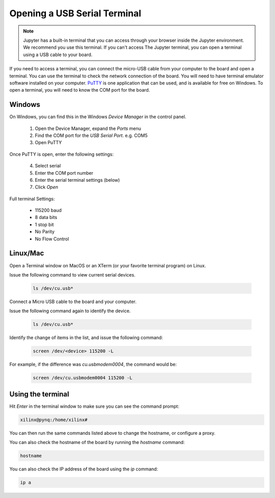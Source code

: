 .. _opening-a-serial-terminal:

*****************************
Opening a USB Serial Terminal
*****************************

.. NOTE::
    Jupyter has a built-in terminal that you can access through your browser inside
    the Jupyter environment. We recommend you use this terminal. If you can't access
    The Jupyter terminal, you can open a terminal using a USB cable to your board. 

If you need to access a terminal, you can connect the micro-USB
cable from your computer to the board and open a terminal. You can use the
terminal to check the network connection of the board. You will need to have
terminal emulator software installed on your computer. `PuTTY
<http://www.putty.org/>`_ is one application that can be used, and is available
for free on Windows. To open a terminal, you will need to know the COM port for
the board.

Windows
=======

On Windows, you can find this in the Windows *Device Manager* in the control panel. 
   
  1. Open the Device Manager, expand the *Ports* menu
  2. Find the COM port for the *USB Serial Port*.  e.g. COM5
  3. Open PuTTY

Once PuTTY is open, enter the following settings:
    
  4. Select serial
  5. Enter the COM port number
  6. Enter the serial terminal settings (below)
  7. Click *Open*

Full terminal Settings:
    
  * 115200 baud
  * 8 data bits
  * 1 stop bit
  * No Parity
  * No Flow Control

Linux/Mac
=========


Open a Terminal window on MacOS or an XTerm (or your favorite terminal program) on Linux.

Issue the following command to view current serial devices.

   .. code-block:: console

      ls /dev/cu.usb*

Connect a Micro USB cable to the board and your computer.

Issue the following command again to identify the device.

   .. code-block:: console

      ls /dev/cu.usb*

Identify the change of items in the list, and issue the following command:

   .. code-block:: console

      screen /dev/<device> 115200 -L

For example, if the difference was *cu.usbmodem0004*, the command would be:

   .. code-block:: console

      screen /dev/cu.usbmodem0004 115200 -L

Using the terminal
==================
  
Hit *Enter* in the terminal window to make sure you can see the command prompt:

.. code-block:: console
    
    xilinx@pynq:/home/xilinx#

You can then run the same commands listed above to change the hostname, or configure a proxy. 

You can also check the hostname of the board by running the *hostname* command:

.. code-block:: console
    
    hostname

You can also check the IP address of the board using the *ip* command:

.. code-block:: console
    
    ip a
